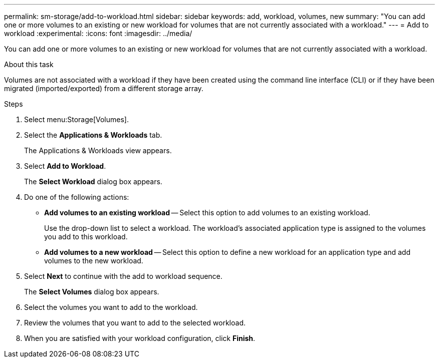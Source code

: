 ---
permalink: sm-storage/add-to-workload.html
sidebar: sidebar
keywords: add, workload, volumes, new
summary: "You can add one or more volumes to an existing or new workload for volumes that are not currently associated with a workload."
---
= Add to workload
:experimental:
:icons: font
:imagesdir: ../media/

[.lead]
You can add one or more volumes to an existing or new workload for volumes that are not currently associated with a workload.

.About this task

Volumes are not associated with a workload if they have been created using the command line interface (CLI) or if they have been migrated (imported/exported) from a different storage array.

.Steps

. Select menu:Storage[Volumes].
. Select the *Applications & Workloads* tab.
+
The Applications & Workloads view appears.

. Select *Add to Workload*.
+
The *Select Workload* dialog box appears.

. Do one of the following actions:
 ** *Add volumes to an existing workload* -- Select this option to add volumes to an existing workload.
+
Use the drop-down list to select a workload. The workload's associated application type is assigned to the volumes you add to this workload.

 ** *Add volumes to a new workload* -- Select this option to define a new workload for an application type and add volumes to the new workload.
. Select *Next* to continue with the add to workload sequence.
+
The *Select Volumes* dialog box appears.

. Select the volumes you want to add to the workload.
. Review the volumes that you want to add to the selected workload.
. When you are satisfied with your workload configuration, click *Finish*.
